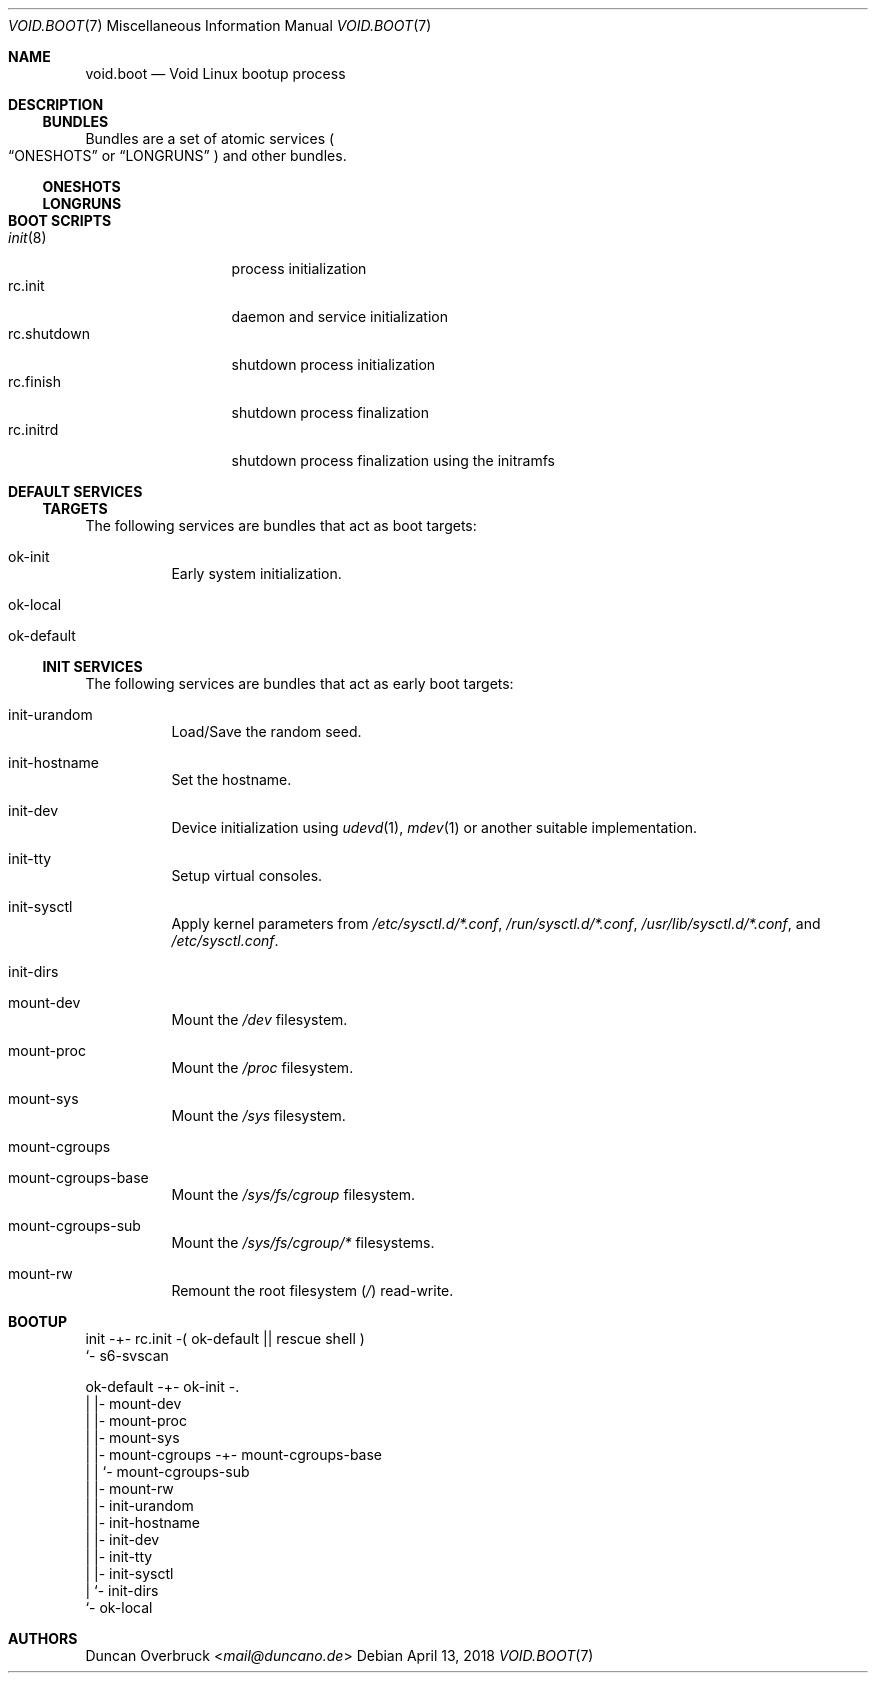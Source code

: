 .Dd April 13, 2018
.Dt VOID.BOOT 7
.Os
.Sh NAME
.Nm void.boot
.Nd Void Linux bootup process
.Sh DESCRIPTION
.Ss BUNDLES
Bundles are a set of atomic services
.Po
.Sx ONESHOTS
or
.Sx LONGRUNS
.Pc
and other bundles.
.Ss ONESHOTS
.Ss LONGRUNS
.Sh BOOT SCRIPTS
.Bl -tag -width 11n -compact
.It Xr init 8
process initialization
.It rc.init
daemon and service initialization
.It rc.shutdown
shutdown process initialization
.It rc.finish
shutdown process finalization
.It rc.initrd
shutdown process finalization using the initramfs
.El
.Sh DEFAULT SERVICES
.Ss TARGETS
The following services are bundles that act as boot targets:
.Bl -tag -width Ds
.It ok-init
Early system initialization.
.It ok-local
.It ok-default
.El
.Pp
.Ss INIT SERVICES
The following services are bundles that act as early boot targets:
.Bl -tag -width Ds
.It init-urandom
Load/Save the random seed.
.It init-hostname
Set the hostname.
.It init-dev
Device initialization using
.Xr udevd 1 ,
.Xr mdev 1
or another suitable implementation.
.It init-tty
Setup virtual consoles.
.It init-sysctl
Apply kernel parameters from
.Pa /etc/sysctl.d/*.conf ,
.Pa /run/sysctl.d/*.conf ,
.Pa /usr/lib/sysctl.d/*.conf ,
and
.Pa /etc/sysctl.conf .
.It init-dirs
.It mount-dev
Mount the
.Pa /dev
filesystem.
.It mount-proc
Mount the
.Pa /proc
filesystem.
.It mount-sys
Mount the
.Pa /sys
filesystem.
.It mount-cgroups
.It mount-cgroups-base
Mount the
.Pa /sys/fs/cgroup
filesystem.
.It mount-cgroups-sub
Mount the
.Pa /sys/fs/cgroup/*
filesystems.
.It mount-rw
Remount the root
filesystem
.Pq Pa /
read-write.
.El
.Sh BOOTUP
.Bd -literal

init -+- rc.init -( ok-default || rescue shell )
      `- s6-svscan

ok-default -+- ok-init -.
            |           |- mount-dev
            |           |- mount-proc
            |           |- mount-sys
            |           |- mount-cgroups -+- mount-cgroups-base
            |           |                 `- mount-cgroups-sub
            |           |- mount-rw
            |           |- init-urandom
            |           |- init-hostname
            |           |- init-dev
            |           |- init-tty
            |           |- init-sysctl
            |           `- init-dirs
            `- ok-local
.Ed
.Sh AUTHORS
.An Duncan Overbruck Aq Mt mail@duncano.de
